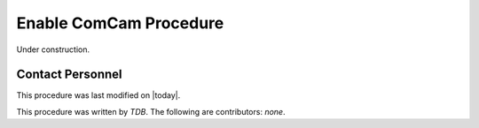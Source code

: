 .. |author| replace:: *TDB*
.. If there are no contributors, write "none" between the asterisks. Do not remove the substitution.
.. |contributors| replace:: *none*

.. _Enable-ComCam-Procedure:

###########################
Enable ComCam Procedure
###########################

Under construction.

Contact Personnel
=================

This procedure was last modified on |today|.

This procedure was written by |author|.
The following are contributors: |contributors|.
